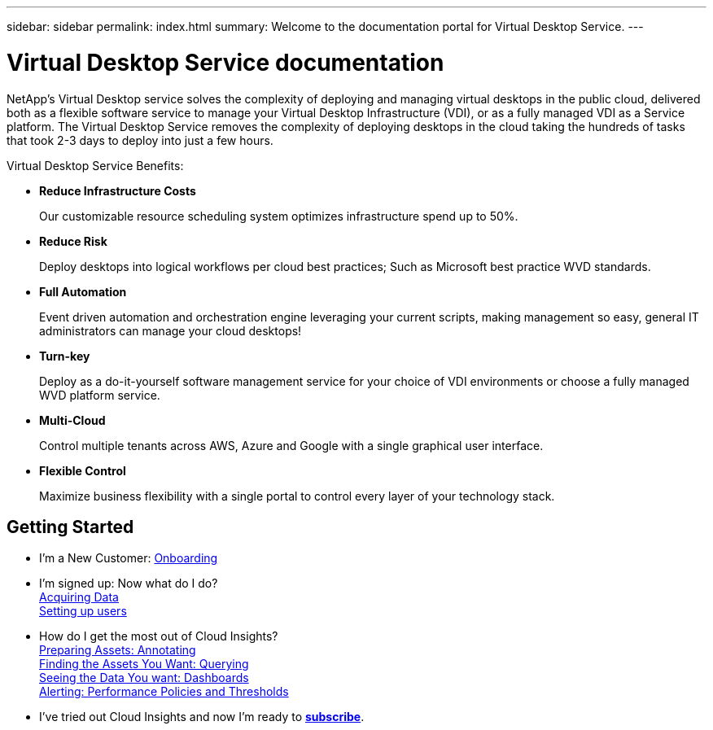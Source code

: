 ---
sidebar: sidebar
permalink: index.html
summary: Welcome to the documentation portal for Virtual Desktop Service.
---

= Virtual Desktop Service documentation

:toc: macro
:hardbreaks:
:toclevels: 2
:nofooter:
:icons: font
:linkattrs:
:imagesdir: ./media/
:keywords: Windows Virtual Desktop

[.lead]
NetApp’s Virtual Desktop service solves the complexity of deploying and managing virtual desktops in the public cloud, delivered both as a flexible software service to manage your Virtual Desktop Infrastructure (VDI), or as a fully managed VDI as a Service platform. The Virtual Desktop Service removes the complexity of deploying desktops in the cloud taking the hundreds of tasks that took 2-3 days to deploy into just a few hours.

//VIDEO HERE- TBD

Virtual Desktop Service Benefits:

* *Reduce Infrastructure Costs*
+
Our customizable resource scheduling system optimizes infrastructure spend up to 50%.

* *Reduce Risk*
+
Deploy desktops into logical workflows per cloud best practices; Such as Microsoft best practice WVD standards.

* *Full Automation*
+
Event driven automation and orchestration engine leveraging your current scripts, making management so easy, general IT administrators can manage your cloud desktops!

* *Turn-key*
+
Deploy as a do-it-yourself software management service for your choice of VDI environments or choose a fully managed WVD platform service.

* *Multi-Cloud*
+
Control multiple tenants across AWS, Azure and Google with a single graphical user interface.

* *Flexible Control*
+
Maximize business flexibility with a single portal to control every layer of your technology stack.




//== Latest Features
//* link:TBD.html[What's New] with Cloud Insights

== Getting Started
* I'm a New Customer: link:task_cloud_insights_onboarding_1.html[Onboarding]
* I'm signed up: Now what do I do?
        link:task_getting_started_with_cloud_insights.html[Acquiring Data]
        link:concept_user_roles.html[Setting up users]
* How do I get the most out of Cloud Insights?
        link:task_defining_annotations.html[Preparing Assets: Annotating]
        link:concept_querying_assets.html[Finding the Assets You Want: Querying]
        link:concept_dashboards_overview.html[Seeing the Data You want: Dashboards]
        link:task_create_performance_policies.html[Alerting: Performance Policies and Thresholds]
* I've tried out Cloud Insights and now I'm ready to link:concept_subscribing_to_cloud_insights.html[*subscribe*].
